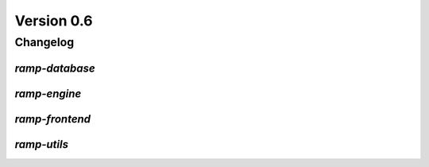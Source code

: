 .. _changes_0_6:

Version 0.6
===========

Changelog
---------

`ramp-database`
...............

`ramp-engine`
.............

`ramp-frontend`
...............

`ramp-utils`
............